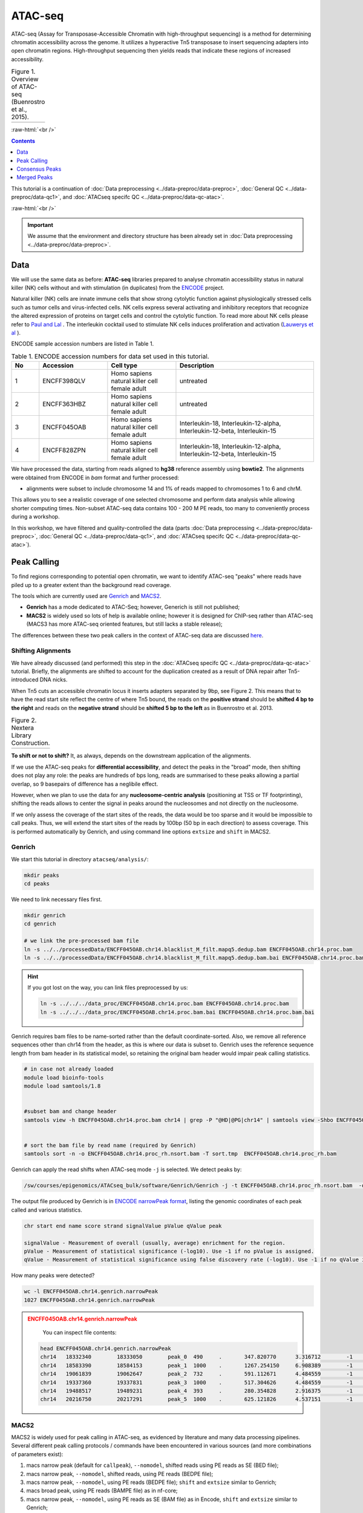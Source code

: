 .. below role allows to use the html syntax, for example :raw-html:`<br />`
.. role:: raw-html(raw)
    :format: html

============
ATAC-seq
============

ATAC-seq (Assay for Transposase-Accessible Chromatin with high-throughput sequencing) is a method for determining chromatin accessibility across the genome. It utilizes a hyperactive Tn5 transposase to insert sequencing adapters into open chromatin regions. High-throughput sequencing then yields reads that indicate these regions of increased accessibility.



.. list-table:: Figure 1. Overview of ATAC-seq (Buenrostro et al., 2015).
   :widths: 60
   :header-rows: 0

   * - .. image:: figures/atac-seq-figure1.png
   			:width: 400px


:raw-html:`<br />`



.. contents:: Contents
    :depth: 1
    :local:




This tutorial is a continuation of :doc:`Data preprocessing <../data-preproc/data-preproc>`, :doc:`General QC <../data-preproc/data-qc1>`, and :doc:`ATACseq specifc QC <../data-preproc/data-qc-atac>`. 

:raw-html:`<br />`

.. Important::

	We assume that the environment and directory structure has been already set in :doc:`Data preprocessing <../data-preproc/data-preproc>`.



Data
======


We will use the same data as before: **ATAC-seq** libraries prepared to analyse chromatin accessibility status in natural killer (NK) cells without and with stimulation (in duplicates) from the `ENCODE <www.encodeproject.org>`_ project.

Natural killer (NK) cells are innate immune cells that show strong cytolytic function against physiologically stressed cells such as tumor cells and virus-infected cells. NK cells express several activating and inhibitory receptors that recognize the altered expression of proteins on target cells and control the cytolytic function. To read more about NK cells please refer to `Paul and Lal <https://doi.org/10.3389/fimmu.2017.01124>`_ . The interleukin cocktail used to stimulate NK cells induces proliferation and activation (`Lauwerys et al <https://doi.org/10.1006/cyto.1999.0501>`_ ).

ENCODE sample accession numbers are listed in Table 1.


.. list-table:: Table 1. ENCODE accession numbers for data set used in this tutorial.
   :widths: 10 25 25 50
   :header-rows: 1

   * - No
     - Accession
     - Cell type
     - Description
   * - 1
     - ENCFF398QLV
     - Homo sapiens natural killer cell female adult
     - untreated
   * - 2
     - ENCFF363HBZ
     - Homo sapiens natural killer cell female adult
     - untreated
   * - 3
     - ENCFF045OAB
     - Homo sapiens natural killer cell female adult
     - Interleukin-18, Interleukin-12-alpha, Interleukin-12-beta, Interleukin-15
   * - 4
     - ENCFF828ZPN
     - Homo sapiens natural killer cell female adult
     - Interleukin-18, Interleukin-12-alpha, Interleukin-12-beta, Interleukin-15


We have processed the data, starting from reads aligned to **hg38** reference assembly using **bowtie2**. The alignments were obtained from ENCODE in *bam* format and further processed:

* alignments were subset to include chromosome 14 and 1% of reads mapped to chromosomes 1 to 6 and chrM.

This allows you to see a realistic coverage of one selected chromosome and perform data analysis while allowing shorter computing times. Non-subset ATAC-seq data contains 100 - 200 M PE reads, too many to conveniently process during a workshop.

In this workshop, we have filtered and quality-controlled the data (parts :doc:`Data preprocessing <../data-preproc/data-preproc>`, :doc:`General QC <../data-preproc/data-qc1>`, and :doc:`ATACseq specifc QC <../data-preproc/data-qc-atac>`).




Peak Calling
=================

To find regions corresponding to potential open chromatin, we want to identify ATAC-seq "peaks" where reads have piled up to a greater extent than the background read coverage.

The tools which are currently used are `Genrich <https://github.com/jsh58/Genrich>`_ and `MACS2 <https://github.com/taoliu/MACS>`_.

* **Genrich** has a mode dedicated to ATAC-Seq; however, Generich is still not published;

* **MACS2** is widely used so lots of help is available online; however it is designed for ChIP-seq rather than ATAC-seq (MACS3 has more ATAC-seq oriented features, but still lacks a stable release);

The differences between these two peak callers in the context of ATAC-seq data are discussed `here <https://informatics.fas.harvard.edu/atac-seq-guidelines.html#peak>`_.



Shifting Alignments
-----------------------

We have already discussed (and performed) this step in the :doc:`ATACseq specifc QC <../data-preproc/data-qc-atac>` tutorial. Briefly, the alignments are shifted to account for the duplication created as a result of DNA repair after Tn5-introduced DNA nicks.


When Tn5 cuts an accessible chromatin locus it inserts adapters separated by 9bp, see Figure 2. This means that to have the read start site reflect the centre of where Tn5 bound, the reads on the **positive strand** should be **shifted 4 bp to the right** and reads on the **negative strand** should be **shifted 5 bp to the left** as in Buenrostro et al. 2013. 


.. list-table:: Figure 2. Nextera Library Construction.
   :widths: 60
   :header-rows: 0

   * - .. image:: figures/NexteraLibraryConstruction.jpg
   			:width: 400px



**To shift or not to shift?** It, as always, depends on the downstream application of the alignments.

If we use the ATAC-seq peaks for **differential accessibility**, and detect the peaks in the "broad" mode, then shifting does not play any role: the peaks are hundreds of bps long, reads are summarised to these peaks allowing a partial overlap, so 9 basepairs of difference has a neglibile effect. 

However, when we plan to use the data for any **nucleosome-centric analysis** (positioning at TSS or TF footprinting), shifting the reads allows to center the signal in peaks around the nucleosomes and not directly on the nucleosome.

If we only assess the coverage of the start sites of the reads, the data would be too sparse and it would be impossible to call peaks. Thus, we will extend the start sites of the reads by 100bp (50 bp in each direction) to assess coverage. This is performed automatically by Genrich, and using command line options ``extsize`` and ``shift`` in MACS2.



Genrich
---------

We start this tutorial in directory ``atacseq/analysis/``:

.. code-block:: bash
	
	mkdir peaks
	cd peaks


We need to link necessary files first.

.. code-block:: bash

	mkdir genrich
	cd genrich

	# we link the pre-processed bam file
	ln -s ../../processedData/ENCFF045OAB.chr14.blacklist_M_filt.mapq5.dedup.bam ENCFF045OAB.chr14.proc.bam
	ln -s ../../processedData/ENCFF045OAB.chr14.blacklist_M_filt.mapq5.dedup.bam.bai ENCFF045OAB.chr14.proc.bam.bai


.. Hint ::

	If you got lost on the way, you can link files preprocessed by us:

	.. code-block:: bash

		ln -s ../../../data_proc/ENCFF045OAB.chr14.proc.bam ENCFF045OAB.chr14.proc.bam
		ln -s ../../../data_proc/ENCFF045OAB.chr14.proc.bam.bai ENCFF045OAB.chr14.proc.bam.bai


Genrich requires bam files to be name-sorted rather than the default coordinate-sorted. Also, we remove all reference sequences other than chr14 from the header, as this is where our data is subset to. Genrich uses the reference sequence length from bam header in its statistical model, so retaining the original bam header would impair peak calling statistics.


.. code-block:: bash

	# in case not already loaded
	module load bioinfo-tools
	module load samtools/1.8


	#subset bam and change header
	samtools view -h ENCFF045OAB.chr14.proc.bam chr14 | grep -P "@HD|@PG|chr14" | samtools view -Shbo ENCFF045OAB.chr14.proc_rh.bam


	# sort the bam file by read name (required by Genrich)
	samtools sort -n -o ENCFF045OAB.chr14.proc_rh.nsort.bam -T sort.tmp  ENCFF045OAB.chr14.proc_rh.bam



Genrich can apply the read shifts when ATAC-seq mode ``-j`` is selected. We detect peaks by:

.. code-block:: bash

	/sw/courses/epigenomics/ATACseq_bulk/software/Genrich/Genrich -j -t ENCFF045OAB.chr14.proc_rh.nsort.bam  -o ENCFF045OAB.chr14.genrich.narrowPeak


The output file produced by Genrich is in `ENCODE narrowPeak format <https://genome.ucsc.edu/FAQ/FAQformat.html#format12>`_, listing the genomic coordinates of each peak called and various statistics.


.. code-block:: bash
	
	chr start end name score strand signalValue pValue qValue peak

	signalValue - Measurement of overall (usually, average) enrichment for the region.
	pValue - Measurement of statistical significance (-log10). Use -1 if no pValue is assigned.
	qValue - Measurement of statistical significance using false discovery rate (-log10). Use -1 if no qValue is assigned.

How many peaks were detected?

.. code-block:: bash
	
	wc -l ENCFF045OAB.chr14.genrich.narrowPeak
	1027 ENCFF045OAB.chr14.genrich.narrowPeak


.. admonition:: ENCFF045OAB.chr14.genrich.narrowPeak
   :class: dropdown, warning

	You can inspect file contents:

   .. code-block:: bash

		head ENCFF045OAB.chr14.genrich.narrowPeak
		chr14	18332340	18333050	peak_0	490	.	347.820770	3.316712	-1	372
		chr14	18583390	18584153	peak_1	1000	.	1267.254150	6.908389	-1	474
		chr14	19061839	19062647	peak_2	732	.	591.112671	4.484559	-1	472
		chr14	19337360	19337831	peak_3	1000	.	517.304626	4.484559	-1	373
		chr14	19488517	19489231	peak_4	393	.	280.354828	2.916375	-1	210
		chr14	20216750	20217291	peak_5	1000	.	625.121826	4.537151	-1	441




MACS2
-----

MACS2 is widely used for peak calling in ATAC-seq, as evidenced by literature and many data processing pipelines. Several different peak calling protocols / commands have been encountered in various sources (and more combinations of parameters exist):

1. macs narrow peak (default for ``callpeak``), ``--nomodel``, shifted reads using PE reads as SE (BED file);

2. macs narrow peak, ``--nomodel``, shifted reads, using PE reads (BEDPE file);

3. macs narrow peak, ``--nomodel``, using PE reads (BEDPE file); ``shift`` and ``extsize`` similar to Genrich;

4. macs broad peak, using PE reads (BAMPE file) as in nf-core;

5. macs narrow peak, ``--nomodel``,  using PE reads as SE (BAM file) as in Encode, ``shift`` and ``extsize`` similar to Genrich;

6. macs narrow peak, unshifted reads in BAMPE file

7. macs broad peak, BAM (PE reads used as SE reads)


The peaks obtained by these above commands have been compared to peaks detected by Genrich, and examples are shown on Figures 3 - 6.


Figure 3 depicts large genomic region. In general Genrich detects less peaks (shown in green) than MACS2 (navy). MACS2 commands 1, 2 and 3 result in many peaks in regions where Genrich detects none. MACS commands 4, 5, 6 and 7 produce less peaks which are somewhat similar to the result of Genrich. If we zoom in, we can see that commands 1, 2 and 3 detect spurious peaks which do not have strong evidence in alignment pipeups (Figures 4 to 6).


.. list-table:: Figure 3. Comparison of peaks detected by different algorithms. Overview of a large genomic region.
   :widths: 60
   :header-rows: 0

   * - .. image:: figures/igv_5.png
   			:width: 400px


.. list-table:: Figure 4. Comparison of peaks detected by different algorithms.
   :widths: 60
   :header-rows: 0

   * - .. image:: figures/igv1.png
   			:width: 400px


.. list-table:: Figure 5. Comparison of peaks detected by different algorithms.
   :widths: 60
   :header-rows: 0

   * - .. image:: figures/igv3.png
   			:width: 400px


.. list-table:: Figure 6. Comparison of peaks detected by different algorithms.
   :widths: 60
   :header-rows: 0

   * - .. image:: figures/igv4.png
   			:width: 400px



So which method to choose? You can test them all, for this tutorial we selected 4 and 5, which we found had most support in read coverage in regions we inspected yet still produced some spurious peaks. We'll call the results ``broad`` and ``narrow``, respectively. We use ``-g 107043718`` for peak calling because this is the length of chr14, which is the only one included in the bam file.

.. code-block:: bash

	mkdir ../macs
	cd ../macs

	module load MACS/2.2.6

	macs2 callpeak -t ../genrich/ENCFF045OAB.chr14.proc_rh.nsort.bam \
	-n ENCFF045OAB.chr14.macs.broad --broad -f BAMPE \
	-g 107043718 -q 0.1 --nomodel  --keep-dup all

	macs2 callpeak -t ../genrich/ENCFF045OAB.chr14.proc_rh.nsort.bam \
	-n ENCFF045OAB.chr14.macs.narrow -f BAM \
	-g 107043718 -q 0.05 --nomodel --shift -75 --extsize 150 \
	--call-summits --keep-dup all



.. Please note that we selected ``--extsize 100``  to match the behaviour of Genrich. Normally ``--extsize 200`` would be selected. ``--shift`` needs to be minus half of the size of ``--extsize`` to be centered on the 5’, so normally -100. ``--shift -100 --extsize 200`` will amplify the cutting sites' enrichment from ATAC-seq data. So in the end, the peak is where Tn5 transposase likes to attack.



.. Hint:: How to shift reads in BED files

	If you would like to test the effect of shifting reads, this how you do it on bed and bedpe files:

	.. code-block:: bash

		bedtools bamtobed -bedpe -i ENCFF045OAB.chr14.bam >ENCFF045OAB.chr14_pe.bed
		bedtools bamtobed -i ENCFF045OAB.chr14.bam >ENCFF045OAB.chr14.bed

		cat ENCFF045OAB.chr14.bed | awk -F $'\t' 'BEGIN {OFS = FS}{ if ($6 == "+") {$2 = $2 + 4} else if ($6 == "-") {$3 = $3 - 5} print $0}' >| ENCFF045OAB.chr14.proc.tn5.bed
	
		cat ENCFF045OAB.chr14_pe.bed | awk -F $'\t' 'BEGIN {OFS = FS} {$2 = $2 + 4; $6 = $6 - 5; print $0}' >| ENCFF045OAB.chr14.proc.tn5.pe.bed



How many peaks were detected?

.. code-block:: bash
	
	wc -l *Peak
	 2011 ENCFF045OAB.chr14.macs.broad_peaks.broadPeak
  	 2428 ENCFF045OAB.chr14.macs.narrow_peaks.narrowPeak
 


Quite similar number of peaks for both methods, and double than what Genrich has detected.



.. admonition:: ENCFF045OAB.chr14.macs.broad_peaks.broadPeak
   :class: dropdown, warning

   .. code-block:: bash

		head ENCFF045OAB.chr14.macs.broad_peaks.broadPeak
		chr14	18674026	18674550	ENCFF045OAB.chr14.macs.broad_peak_1	21	.	3.15137	4.25082	2.12270
		chr14	19096643	19097148	ENCFF045OAB.chr14.macs.broad_peak_2	31	.	3.61047	5.39085	3.19165
		chr14	19098499	19098851	ENCFF045OAB.chr14.macs.broad_peak_3	16	.	2.95556	3.77788	1.68306
		chr14	19105556	19105809	ENCFF045OAB.chr14.macs.broad_peak_4	27	.	3.42266	4.93515	2.76765
		chr14	19161075	19162012	ENCFF045OAB.chr14.macs.broad_peak_5	24	.	3.29408	4.58492	2.42759
		chr14	19172872	19173211	ENCFF045OAB.chr14.macs.broad_peak_6	22	.	3.19527	4.34825	2.20892


.. admonition:: ENCFF045OAB.chr14.macs.narrow_peaks.narrowPeak
   :class: dropdown, warning

   .. code-block:: bash

		head ENCFF045OAB.chr14.macs.narrow_peaks.narrowPeak
		chr14	19372856	19373058	ENCFF045OAB.chr14.macs.narrow_peak_1	17	.	3.18021	3.90652	1.78714	160
		chr14	19374426	19374806	ENCFF045OAB.chr14.macs.narrow_peak_2	65	.	5.27241	8.87504	6.51449	120
		chr14	19388860	19389063	ENCFF045OAB.chr14.macs.narrow_peak_3	62	.	4.76858	8.64439	6.29014	89
		chr14	19889924	19890074	ENCFF045OAB.chr14.macs.narrow_peak_4	49	.	4.67007	7.24319	4.93076	131
		chr14	20093651	20093822	ENCFF045OAB.chr14.macs.narrow_peak_5	25	.	3.59236	4.74566	2.54154	91




Comparing results of MACS and Genrich
----------------------------------------

How many peaks actually overlap?

.. code-block:: bash
	
	cd ..

	module load BEDTools/2.25.0

	bedtools intersect -a macs/ENCFF045OAB.chr14.macs.broad_peaks.broadPeak  -b genrich/ENCFF045OAB.chr14.genrich.narrowPeak  -f 0.50 -r >peaks_overlap.macs_broad.genrich.bed


	bedtools intersect -a macs/ENCFF045OAB.chr14.macs.narrow_peaks.narrowPeak -b genrich/ENCFF045OAB.chr14.genrich.narrowPeak  -f 0.50 -r >peaks_overlap.macs_narrow.genrich.bed

	wc -l *bed
	   747 peaks_overlap.macs_broad.genrich.bed
 	 1613 peaks_overlap.macs_narrow.genrich.bed


Fraction of Reads in Peaks
-----------------------------

**Fraction of Reads in Peaks (FRiP)** is one of key QC metrics of ATAC-seq data. According to `ENCODE ATACseq data standards <https://www.encodeproject.org/atac-seq/#standards>`_ acceptable FRiP is >0.2. This value of course depends on the peak calling protocol, and as we have seen in the previous section, the results may vary ...a lot. However, it is worth to keep in mind that any samples which show different value for this (and other) metric may be problematic in the analysis.

To calculate FRiP we need alignment file (bam) and peak file (narrowPeak, bed).

Assuming we are in ``peaks``:


.. code-block:: bash
	
	mkdir frip
	cd frip

We will use a tool called ``featureCounts`` from package ``Subread``. This tool accepts genomic intervals in formats ``gtf/gff`` and ``saf``. Let's convert ``narrow/ broadPeak`` to ``saf``:

.. code-block:: bash

	ln -s ../macs/ENCFF045OAB.chr14.macs.broad_peaks.broadPeak

	awk -F $'\t' 'BEGIN {OFS = FS}{ $2=$2+1; peakid="macsBroadPeak_"++nr;  print peakid,$1,$2,$3,"."}' ENCFF045OAB.chr14.macs.broad_peaks.broadPeak > ENCFF045OAB.chr14.macs.broad.saf


.. admonition:: ENCFF045OAB.chr14.macs.broad.saf
   :class: dropdown, warning

   .. code-block:: bash

		macsBroadPeak_1	chr14	18674027	18674550	.
		macsBroadPeak_2	chr14	19096644	19097148	.
		macsBroadPeak_3	chr14	19098500	19098851	.
		macsBroadPeak_4	chr14	19105557	19105809	.
		macsBroadPeak_5	chr14	19161076	19162012	.
		macsBroadPeak_6	chr14	19172873	19173211	.

We can now summarise reads:

.. code-block:: bash

	ln -s ../genrich/ENCFF045OAB.chr14.proc_rh.nsort.bam

	module load subread/2.0.0
	featureCounts -p -F SAF -a ENCFF045OAB.chr14.macs.broad.saf --fracOverlap 0.2 -o ENCFF045OAB.peaks_macs_broad.counts ENCFF045OAB.chr14.proc_rh.nsort.bam


This command has produced reads summarised within each peak (which we won't use) and a summary file ``ENCFF045OAB.peaks_macs_broad.counts.summary`` which contains values we are interested in::

	Status	ENCFF045OAB.chr14.proc_rh.nsort.bam
	Assigned	409482
	Unassigned_Unmapped	0
	Unassigned_Read_Type	0
	Unassigned_Singleton	0
	Unassigned_MappingQuality	0
	Unassigned_Chimera	0
	Unassigned_FragmentLength	0
	Unassigned_Duplicate	0
	Unassigned_MultiMapping	0
	Unassigned_Secondary	0
	Unassigned_NonSplit	0
	Unassigned_NoFeatures	1247672
	Unassigned_Overlapping_Length	6742
	Unassigned_Ambiguity	1

``409482/(1247672+6742+1)`` = 0.33 

33% alignments and as ``featureCounts`` reported in the output to the screen (STDOUT) 24.6% reads fall within peaks, and this is FRiP for sample ENCFF045OAB.



:raw-html:`<br />`

Consensus Peaks
===================

As our experiment has been replicated, we can select the peaks which were detected in both replicates. This removes non-reproducible peaks in regions of low coverage and other artifacts.

In this section we will work on peaks detected earlier using son-subset data.

First we link necessary files:

.. code-block:: bash

	mkdir consensus
	cd consensus

	ln -s ../../../results/peaks/ENCFF045OAB.macs.broad_peaks.broadPeak
	ln -s ../../../results/peaks/ENCFF363HBZ.macs.broad_peaks.broadPeak
	ln -s ../../../results/peaks/ENCFF398QLV.macs.broad_peaks.broadPeak
	ln -s ../../../results/peaks/ENCFF828ZPN.macs.broad_peaks.broadPeak

To recap, ENCFF398QLV and ENCFF363HBZ are untreated and ENCFF045OAB and ENCFF828ZPN are stimulated NK cells.


Let's select peaks which overlap at their 50% length in both replicates (assumind we are in ``peaks``):


.. code-block:: bash

	module load BEDTools/2.25.0

	bedtools intersect -a ENCFF398QLV.macs.broad_peaks.broadPeak -b ENCFF363HBZ.macs.broad_peaks.broadPeak  -f 0.50 -r >nk_peaks.bed
	bedtools intersect -a ENCFF045OAB.macs.broad_peaks.broadPeak -b ENCFF828ZPN.macs.broad_peaks.broadPeak  -f 0.50 -r >nk_stim_peaks.bed


How many peaks?

.. code-block:: bash

	wc -l *Peak
	   51425 ENCFF045OAB.macs.broad_peaks.broadPeak
	   54258 ENCFF363HBZ.macs.broad_peaks.broadPeak
	   54691 ENCFF398QLV.macs.broad_peaks.broadPeak
	   72067 ENCFF828ZPN.macs.broad_peaks.broadPeak

How many overlap?

.. code-block:: bash

	wc -l *bed
	  47156 nk_peaks.bed
	  36606 nk_stim_peaks.bed



Merged Peaks
===================

We can now merge the consensus peaks into peak sets used for downstream analyses.


.. code-block:: bash

	module load BEDOPS/2.4.39

	bedops -m nk_peaks.bed nk_stim_peaks.bed > nk_merged_peaks.bed


How many?::
	
	55108 nk_merged_peaks.bed

The format of ``nk_merged_peaks.bed`` is very simple, 3-field BED file. Let's add peaks ids and convert it to ``saf``:

.. code-block:: bash

	awk -F $'\t' 'BEGIN {OFS = FS}{ $2=$2+1; peakid="nk_merged_macsBroadPeak_"++nr;  print peakid,$1,$2,$3,"."}' nk_merged_peaks.bed > nk_merged_peaks.saf

	awk -F $'\t' 'BEGIN {OFS = FS}{ $2=$2+1; peakid="nk_merged_macsBroadPeak_"++nr;  print $1,$2,$3,peakid,"0","."}' nk_merged_peaks.bed > nk_merged_peaksid.bed


These files can now be used in peak annotation and in comparative analyses, for example differential accessibility analysis.


We can now follow with downstream analyses: :doc:`Peak Annotation <../atac-chip-downstream/lab-PeakAnnot>`, :doc:`Differential Accessibility <../atac-chip-downstream/lab-DifAcces>` and :doc:`TF footprinting <lab-atac-TFfootprnt>`.


:raw-html:`<br />`




:raw-html:`<br />`

:raw-html:`<br />`


